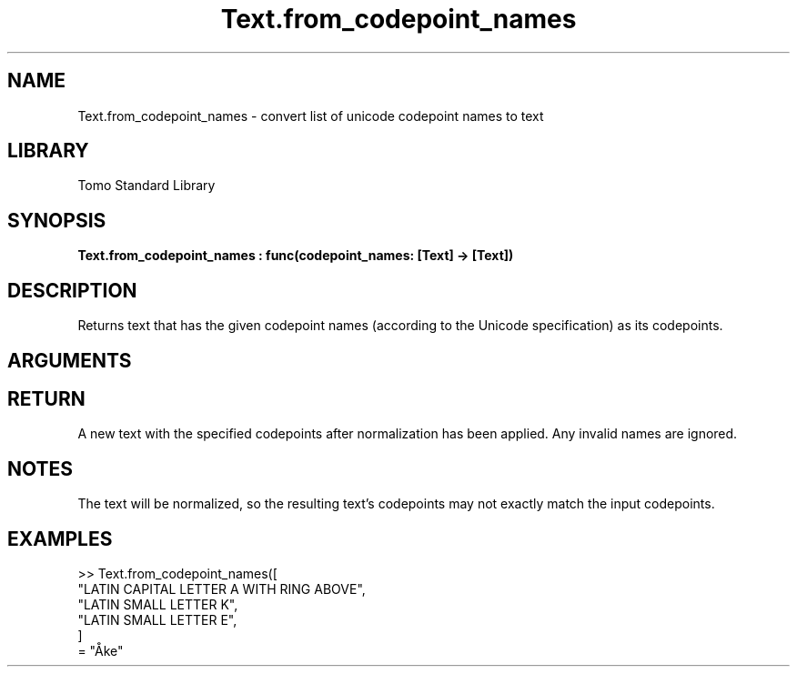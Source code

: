 '\" t
.\" Copyright (c) 2025 Bruce Hill
.\" All rights reserved.
.\"
.TH Text.from_codepoint_names 3 2025-04-21T14:58:16.952636 "Tomo man-pages"
.SH NAME
Text.from_codepoint_names \- convert list of unicode codepoint names to text
.SH LIBRARY
Tomo Standard Library
.SH SYNOPSIS
.nf
.BI Text.from_codepoint_names\ :\ func(codepoint_names:\ [Text]\ ->\ [Text])
.fi
.SH DESCRIPTION
Returns text that has the given codepoint names (according to the Unicode specification) as its codepoints.


.SH ARGUMENTS

.TS
allbox;
lb lb lbx lb
l l l l.
Name	Type	Description	Default
codepoint_names	[Text]	The names of each codepoint in the desired text (case-insentive). 	-
.TE
.SH RETURN
A new text with the specified codepoints after normalization has been applied. Any invalid names are ignored.

.SH NOTES
The text will be normalized, so the resulting text's codepoints may not exactly match the input codepoints.

.SH EXAMPLES
.EX
>> Text.from_codepoint_names([
"LATIN CAPITAL LETTER A WITH RING ABOVE",
"LATIN SMALL LETTER K",
"LATIN SMALL LETTER E",
]
= "Åke"
.EE
